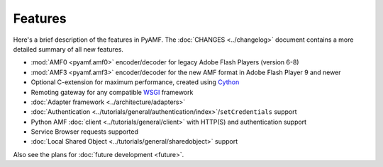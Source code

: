 ============
  Features
============

Here's a brief description of the features in PyAMF. The
:doc:`CHANGES <../changelog>` document contains a more detailed
summary of all new features.

- :mod:`AMF0 <pyamf.amf0>` encoder/decoder for legacy Adobe Flash Players (version 6-8)
- :mod:`AMF3 <pyamf.amf3>` encoder/decoder for the new AMF format in Adobe Flash Player 9
  and newer
- Optional C-extension for maximum performance, created using `Cython`_
- Remoting gateway for any compatible WSGI_ framework
- :doc:`Adapter framework <../architecture/adapters>`
- :doc:`Authentication <../tutorials/general/authentication/index>`/``setCredentials`` support
- Python AMF :doc:`client <../tutorials/general/client>` with HTTP(S)
  and authentication support
- Service Browser requests supported
- :doc:`Local Shared Object <../tutorials/general/sharedobject>`
  support

Also see the plans for :doc:`future development <future>`.

.. _WSGI: https://wsgi.readthedocs.io/
.. _Cython: http://cython.org
